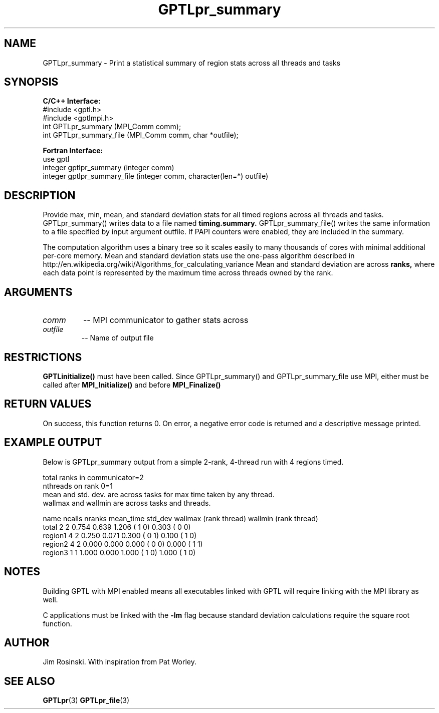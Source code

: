 .TH GPTLpr_summary 3 "May, 2020" "GPTL"

.SH NAME
GPTLpr_summary \- Print a statistical summary of region stats across all threads and tasks

.SH SYNOPSIS
.B C/C++ Interface:
.nf
#include <gptl.h>
#include <gptlmpi.h>
int GPTLpr_summary (MPI_Comm comm);
int GPTLpr_summary_file (MPI_Comm comm, char *outfile);
.fi

.B Fortran Interface:
.nf
use gptl
integer gptlpr_summary (integer comm)
integer gptlpr_summary_file (integer comm, character(len=*) outfile)
.fi

.SH DESCRIPTION
Provide max, min, mean, and standard deviation stats for all timed regions across all threads
and tasks. GPTLpr_summary() writes data to a file named
.B timing.summary.
GPTLpr_summary_file() writes the same information to a file specified by input argument outfile.
If PAPI counters were enabled, they are included in the summary.
.P
The computation algorithm uses a binary tree so it scales easily to many thousands of cores
with minimal additional per-core memory. Mean and standard deviation stats use the one-pass 
algorithm described in http://en.wikipedia.org/wiki/Algorithms_for_calculating_variance
Mean and standard deviation are across
.B ranks,
where each data point is represented by the maximum time across threads owned by the rank.

.SH ARGUMENTS
.TP
.I comm
-- MPI communicator to gather stats across

.TP
.I outfile
-- Name of output file

.SH RESTRICTIONS
.B GPTLinitialize()
must have been called. Since GPTLpr_summary() and GPTLpr_summary_file use MPI, either must be
called after
.B MPI_Initialize()
and before
.B MPI_Finalize()

.SH RETURN VALUES
On success, this function returns 0. On error, a negative error code is returned and a 
descriptive message printed. 

.SH EXAMPLE OUTPUT
Below is GPTLpr_summary output from a simple 2-rank, 4-thread run with 4 regions timed.
.P
.nf
.if t .ft CW
total ranks in communicator=2
nthreads on rank 0=1
'N' used for mean, std. dev. calcs.: 'ncalls'/'nthreads'
'ncalls': number of times the region was invoked across tasks and threads.
'nranks' is the number of ranks which invoked the region.
mean and std. dev. are across tasks for max time taken by any thread.
wallmax and wallmin are across tasks and threads.

name   ncalls nranks mean_time std_dev wallmax (rank thread) wallmin (rank thread)
total       2      2     0.754   0.639   1.206 (   1      0)   0.303 (   0      0)
region1     4      2     0.250   0.071   0.300 (   0      1)   0.100 (   1      0)
region2     4      2     0.000   0.000   0.000 (   0      0)   0.000 (   1      1)
region3     1      1     1.000   0.000   1.000 (   1      0)   1.000 (   1      0)
.if t .ft P
.fi

.SH NOTES
Building GPTL with MPI enabled means all executables linked with GPTL will require linking 
with the MPI library as well.
.P
C applications must be linked with the 
.B -lm
flag because standard deviation calculations require the square root function.

.SH AUTHOR
Jim Rosinski. With inspiration from Pat Worley.
.SH SEE ALSO
.BR GPTLpr "(3)" 
.BR GPTLpr_file "(3)" 
